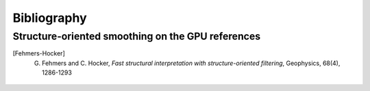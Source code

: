 .. _biblio:

=============================================================
Bibliography 
=============================================================

.. _sos:

Structure-oriented smoothing on the GPU references
--------------------------------------------------

.. [Fehmers-Hocker] G. Fehmers and C. Hocker, *Fast structural interpretation with structure-oriented filtering*, Geophysics, 68(4), 1286-1293

